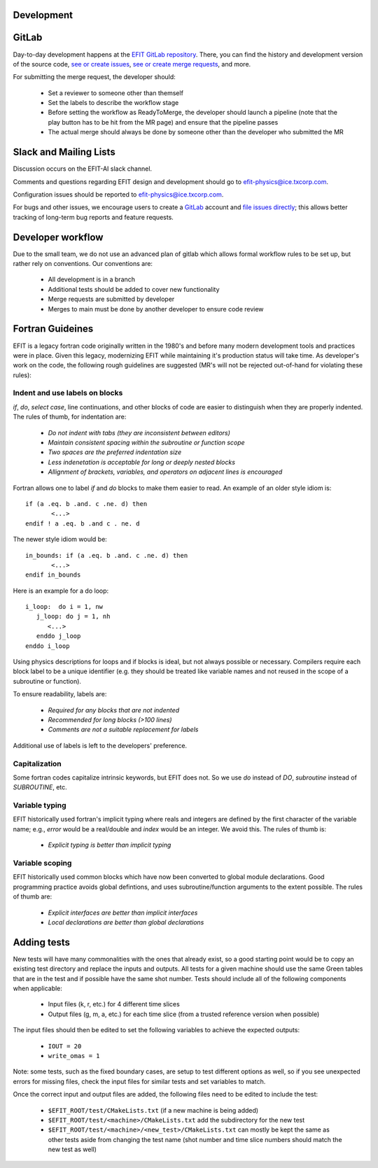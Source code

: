 Development
===========


GitLab
=======

Day-to-day development happens at the `EFIT GitLab repository <https://gitlab.com/efit-ai/efit>`__.
There, you can find the history and development version of the source code,
`see or create issues <https://gitlab.com/efit-ai/efit/issues>`__,
`see or create merge requests <https://gitlab.com/efit-ai/efit/-/merge_requests>`__,
and more. 

For submitting the merge request, the developer should:
  
  + Set a reviewer to someone other than themself
  + Set the labels to describe the workflow stage
  + Before setting the workflow as ReadyToMerge, the developer should launch a
    pipeline (note that the play button has to be hit from the MR page) and
    ensure that the pipeline passes
  + The actual merge should always be done by someone other than the developer
    who submitted the MR


Slack and Mailing Lists
========================

Discussion occurs on the EFIT-AI slack channel.

Comments and questions regarding EFIT design and development should go to efit-physics@ice.txcorp.com.

Configuration issues should be reported to efit-physics@ice.txcorp.com.

For bugs and other issues, we encourage users to create a `GitLab <https://gitlab.com>`__ account and
`file issues directly <https://gitlab.com/efit-ai/efit/issues>`__;
this allows better tracking of long-term bug reports and feature requests.


Developer workflow
===================

Due to the small team, we do not use an advanced plan of gitlab which allows
formal workflow rules to be set up, but rather rely on conventions.  Our
conventions are:

  + All development is in a branch
  + Additional tests should be added to cover new functionality
  + Merge requests are submitted by developer
  + Merges to main must be done by another developer to ensure code review


Fortran Guideines
==================

EFIT is a legacy fortran code originally written in the 1980's and before many
modern development tools and practices were in place.  Given this legacy,
modernizing EFIT while maintaining it's production status will take time.  As
developer's work on the code, the following rough guidelines are suggested (MR's
will not be rejected out-of-hand for violating these rules):


Indent and use labels on blocks
~~~~~~~~~~~~~~~~~~~~~~~~~~~~~~~~

`if`, `do`, `select case`, line continuations, and other blocks of code are
easier to distinguish when they are properly indented.  The rules of thumb,
for indentation are:

   + *Do not indent with tabs (they are inconsistent between editors)*
   + *Maintain consistent spacing within the subroutine or function scope*
   + *Two spaces are the preferred indentation size*
   + *Less indenetation is acceptable for long or deeply nested blocks*
   + *Allignment of brackets, variables, and operators on adjacent lines is encouraged*

Fortran allows one to label `if` and `do` blocks to make them easier to read.
An example of an older style idiom is::

    if (a .eq. b .and. c .ne. d) then
           <...>
    endif ! a .eq. b .and c . ne. d

The newer style idiom would be::

    in_bounds: if (a .eq. b .and. c .ne. d) then   
           <...>
    endif in_bounds

Here is an example for a do loop::

    i_loop:  do i = 1, nw
       j_loop: do j = 1, nh
          <...>
       enddo j_loop
    enddo i_loop

Using physics descriptions for loops and if blocks is ideal, but not always
possible or necessary.  Compilers require each block label to be a unique
identifier (e.g. they should be treated like variable names and not reused
in the scope of a subroutine or function).

To ensure readability, labels are:

   + *Required for any blocks that are not indented*
   + *Recommended for long blocks (>100 lines)*
   + *Comments are not a suitable replacement for labels*

Additional use of labels is left to the developers' preference.


Capitalization
~~~~~~~~~~~~~~~

Some fortran codes capitalize intrinsic keywords, but EFIT does not.  So we use
`do` instead of `DO`, `subroutine` instead of `SUBROUTINE`, etc.


Variable typing
~~~~~~~~~~~~~~~~

EFIT historically used fortran's implicit typing where reals and integers are
defined by the first character of the variable name; e.g., `error` would be a
real/double and `index` would be an integer.  We avoid this.  The 
rules of thumb is:

   + *Explicit typing is better than implicit typing*


Variable scoping
~~~~~~~~~~~~~~~~~

EFIT historically used common blocks which have now been converted to global
module declarations.  Good programming practice avoids global defintions, and uses
subroutine/function arguments to the extent possible.  The rules of thumb are:

   + *Explicit interfaces are better than implicit interfaces*
   + *Local declarations are better than global declarations*


Adding tests
=============

New tests will have many commonalities with the ones that already exist,
so a good starting point would be to copy an existing test directory and
replace the inputs and outputs.  All tests for a given machine should use
the same Green tables that are in the test and if possible have the same
shot number.  Tests should include all of the following components when
applicable:

  + Input files (k, r, etc.) for 4 different time slices
  + Output files (g, m, a, etc.) for each time slice (from a trusted
    reference version when possible)

The input files should then be edited to set the following variables
to achieve the expected outputs:

  + ``IOUT = 20``
  + ``write_omas = 1``

Note: some tests, such as the fixed boundary cases, are setup to test
different options as well, so if you see unexpected errors for missing
files, check the input files for similar tests and set variables to match.

Once the correct input and output files are added, the following files
need to be edited to include the test:

  + ``$EFIT_ROOT/test/CMakeLists.txt`` (if a new machine is being added)
  + ``$EFIT_ROOT/test/<machine>/CMakeLists.txt`` add the subdirectory for
    the new test
  + ``$EFIT_ROOT/test/<machine>/<new_test>/CMakeLists.txt`` can mostly be
    kept the same as other tests aside from changing the test name (shot
    number and time slice numbers should match the new test as well)
